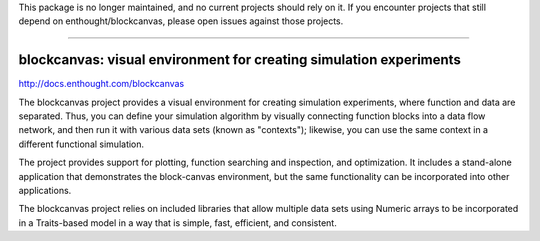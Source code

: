 This package is no longer maintained, and no current projects should rely on it.
If you encounter projects that still depend on enthought/blockcanvas, please open
issues against those projects.

----

===================================================================
blockcanvas: visual environment for creating simulation experiments
===================================================================

http://docs.enthought.com/blockcanvas

The blockcanvas project provides a visual environment for creating simulation
experiments, where function and data are separated. Thus, you can define your
simulation algorithm by visually connecting function blocks into a data flow
network, and then run it with various data sets (known as "contexts");
likewise, you can use the same context in a different functional simulation.

The project provides support for plotting, function searching and inspection,
and optimization. It includes a stand-alone application that demonstrates the
block-canvas environment, but the same functionality can be incorporated into
other applications.

The blockcanvas project relies on included libraries that allow multiple data
sets using Numeric arrays to be incorporated in a Traits-based model in a
way that is simple, fast, efficient, and consistent.
